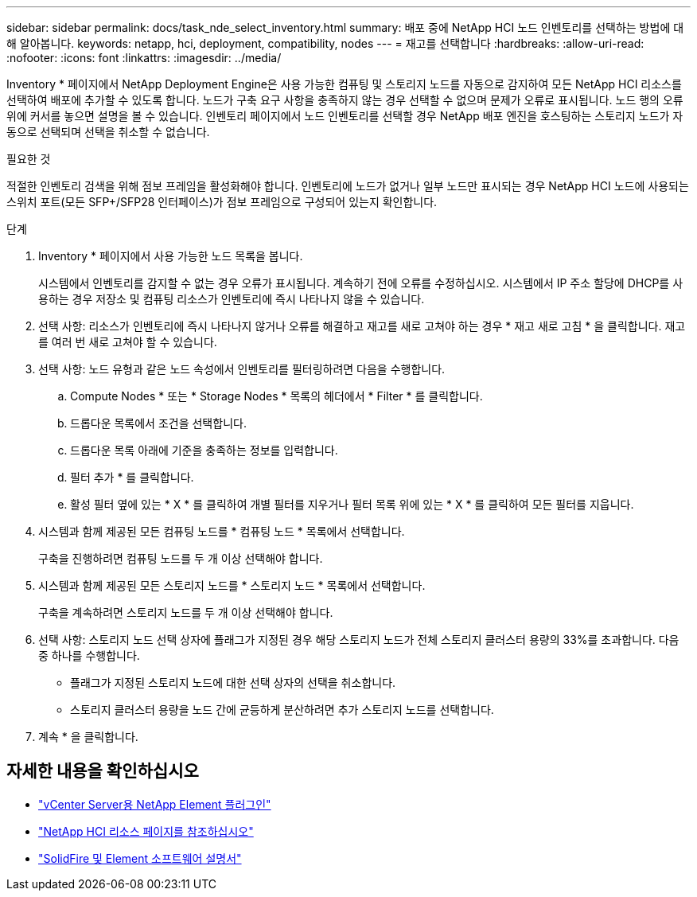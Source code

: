 ---
sidebar: sidebar 
permalink: docs/task_nde_select_inventory.html 
summary: 배포 중에 NetApp HCI 노드 인벤토리를 선택하는 방법에 대해 알아봅니다. 
keywords: netapp, hci, deployment, compatibility, nodes 
---
= 재고를 선택합니다
:hardbreaks:
:allow-uri-read: 
:nofooter: 
:icons: font
:linkattrs: 
:imagesdir: ../media/


[role="lead"]
Inventory * 페이지에서 NetApp Deployment Engine은 사용 가능한 컴퓨팅 및 스토리지 노드를 자동으로 감지하여 모든 NetApp HCI 리소스를 선택하여 배포에 추가할 수 있도록 합니다. 노드가 구축 요구 사항을 충족하지 않는 경우 선택할 수 없으며 문제가 오류로 표시됩니다. 노드 행의 오류 위에 커서를 놓으면 설명을 볼 수 있습니다. 인벤토리 페이지에서 노드 인벤토리를 선택할 경우 NetApp 배포 엔진을 호스팅하는 스토리지 노드가 자동으로 선택되며 선택을 취소할 수 없습니다.

.필요한 것
적절한 인벤토리 검색을 위해 점보 프레임을 활성화해야 합니다. 인벤토리에 노드가 없거나 일부 노드만 표시되는 경우 NetApp HCI 노드에 사용되는 스위치 포트(모든 SFP+/SFP28 인터페이스)가 점보 프레임으로 구성되어 있는지 확인합니다.

.단계
. Inventory * 페이지에서 사용 가능한 노드 목록을 봅니다.
+
시스템에서 인벤토리를 감지할 수 없는 경우 오류가 표시됩니다. 계속하기 전에 오류를 수정하십시오. 시스템에서 IP 주소 할당에 DHCP를 사용하는 경우 저장소 및 컴퓨팅 리소스가 인벤토리에 즉시 나타나지 않을 수 있습니다.

. 선택 사항: 리소스가 인벤토리에 즉시 나타나지 않거나 오류를 해결하고 재고를 새로 고쳐야 하는 경우 * 재고 새로 고침 * 을 클릭합니다. 재고를 여러 번 새로 고쳐야 할 수 있습니다.
. 선택 사항: 노드 유형과 같은 노드 속성에서 인벤토리를 필터링하려면 다음을 수행합니다.
+
.. Compute Nodes * 또는 * Storage Nodes * 목록의 헤더에서 * Filter * 를 클릭합니다.
.. 드롭다운 목록에서 조건을 선택합니다.
.. 드롭다운 목록 아래에 기준을 충족하는 정보를 입력합니다.
.. 필터 추가 * 를 클릭합니다.
.. 활성 필터 옆에 있는 * X * 를 클릭하여 개별 필터를 지우거나 필터 목록 위에 있는 * X * 를 클릭하여 모든 필터를 지웁니다.


. 시스템과 함께 제공된 모든 컴퓨팅 노드를 * 컴퓨팅 노드 * 목록에서 선택합니다.
+
구축을 진행하려면 컴퓨팅 노드를 두 개 이상 선택해야 합니다.

. 시스템과 함께 제공된 모든 스토리지 노드를 * 스토리지 노드 * 목록에서 선택합니다.
+
구축을 계속하려면 스토리지 노드를 두 개 이상 선택해야 합니다.

. 선택 사항: 스토리지 노드 선택 상자에 플래그가 지정된 경우 해당 스토리지 노드가 전체 스토리지 클러스터 용량의 33%를 초과합니다. 다음 중 하나를 수행합니다.
+
** 플래그가 지정된 스토리지 노드에 대한 선택 상자의 선택을 취소합니다.
** 스토리지 클러스터 용량을 노드 간에 균등하게 분산하려면 추가 스토리지 노드를 선택합니다.


. 계속 * 을 클릭합니다.




== 자세한 내용을 확인하십시오

* https://docs.netapp.com/us-en/vcp/index.html["vCenter Server용 NetApp Element 플러그인"^]
* https://www.netapp.com/us/documentation/hci.aspx["NetApp HCI 리소스 페이지를 참조하십시오"^]
* https://docs.netapp.com/us-en/element-software/index.html["SolidFire 및 Element 소프트웨어 설명서"^]

